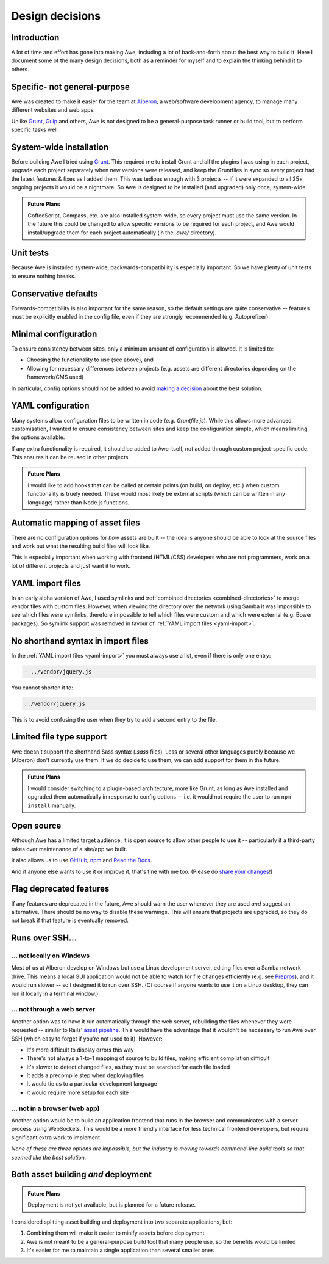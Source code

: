 ################################################################################
 Design decisions
################################################################################

.. only:: html

    .. contents::
        :local:


================================================================================
 Introduction
================================================================================

A lot of time and effort has gone into making Awe, including a lot of back-and-forth about the best way to build it. Here I document some of the many design decisions, both as a reminder for myself and to explain the thinking behind it to others.


================================================================================
 Specific- not general-purpose
================================================================================

Awe was created to make it easier for the team at `Alberon <http://www.alberon.co.uk>`_, a web/software development agency, to manage many different websites and web apps.

Unlike `Grunt <http://gruntjs.com/>`_, `Gulp <http://gulpjs.com/>`_ and others, Awe is not designed to be a general-purpose task runner or build tool, but to perform specific tasks well.


================================================================================
 System-wide installation
================================================================================

Before building Awe I tried using `Grunt <http://gruntjs.com/>`_. This required me to install Grunt and all the plugins I was using in each project, upgrade each project separately when new versions were released, and keep the Gruntfiles in sync so every project had the latest features & fixes as I added them. This was tedious enough with 3 projects -- if it were expanded to all 25+ ongoing projects it would be a nightmare. So Awe is designed to be installed (and upgraded) only once, system-wide.

.. admonition:: Future Plans
    :class: note

    CoffeeScript, Compass, etc. are also installed system-wide, so every project must use the same version. In the future this could be changed to allow specific versions to be required for each project, and Awe would install/upgrade them for each project automatically (in the `.awe/` directory).


================================================================================
 Unit tests
================================================================================

Because Awe is installed system-wide, backwards-compatibility is especially important. So we have plenty of unit tests to ensure nothing breaks.


================================================================================
 Conservative defaults
================================================================================

Forwards-compatibility is also important for the same reason, so the default settings are quite conservative -- features must be explicitly enabled in the config file, even if they are strongly recommended (e.g. Autoprefixer).


================================================================================
 Minimal configuration
================================================================================

To ensure consistency between sites, only a minimum amount of configuration is allowed. It is limited to:

- Choosing the functionality to use (see above), and
- Allowing for necessary differences between projects (e.g. assets are different directories depending on the framework/CMS used)

In particular, config options should not be added to avoid `making a decision <https://gettingreal.37signals.com/ch06_Avoid_Preferences.php>`_ about the best solution.


================================================================================
 YAML configuration
================================================================================

Many systems allow configuration files to be written in code (e.g. `Gruntfile.js`). While this allows more advanced customisation, I wanted to ensure consistency between sites and keep the configuration simple, which means limiting the options available.

If any extra functionality is required, it should be added to Awe itself, not added through custom project-specific code. This ensures it can be reused in other projects.

.. admonition:: Future Plans
    :class: note

    I would like to add hooks that can be called at certain points (on build, on deploy, etc.) when custom functionality is truely needed. These would most likely be external scripts (which can be written in any language) rather than Node.js functions.


================================================================================
 Automatic mapping of asset files
================================================================================

There are no configuration options for *how* assets are built -- the idea is anyone should be able to look at the source files and work out what the resulting build files will look like.

This is especially important when working with frontend (HTML/CSS) developers who are not programmers, work on a lot of different projects and just want it to work.


================================================================================
 YAML import files
================================================================================

In an early alpha version of Awe, I used symlinks and :ref:`combined directories <combined-directories>` to merge vendor files with custom files. However, when viewing the directory over the network using Samba it was impossible to see which files were symlinks, therefore impossible to tell which files were custom and which were external (e.g. Bower packages). So symlink support was removed in favour of :ref:`YAML import files <yaml-import>`.


================================================================================
 No shorthand syntax in import files
================================================================================

In the :ref:`YAML import files <yaml-import>` you must always use a list, even if there is only one entry:

.. code-block:: yaml

    - ../vendor/jquery.js

You cannot shorten it to:

.. code-block:: yaml

    ../vendor/jquery.js

This is to avoid confusing the user when they try to add a second entry to the file.


================================================================================
 Limited file type support
================================================================================

Awe doesn't support the shorthand Sass syntax (`.sass` files), Less or several other languages purely because we (Alberon) don't currently use them. If we do decide to use them, we can add support for them in the future.

.. admonition:: Future Plans
    :class: note

    I would consider switching to a plugin-based architecture, more like Grunt, as long as Awe installed and upgraded them automatically in response to config options -- i.e. it would not require the user to run ``npm install`` manually.


================================================================================
 Open source
================================================================================

Although Awe has a limited target audience, it is open source to allow other people to use it -- particularly if a third-party takes over maintenance of a site/app we built.

It also allows us to use `GitHub <https://github.com/alberon/awe>`_, `npm <https://www.npmjs.org/package/awe>`_ and `Read the Docs <https://readthedocs.org/projects/awe/>`_.

And if anyone else wants to use it or improve it, that's fine with me too. (Please do `share your changes <https://github.com/alberon/awe/pulls>`_!)


================================================================================
 Flag deprecated features
================================================================================

If any features are deprecated in the future, Awe should warn the user whenever they are used *and* suggest an alternative. There should be no way to disable these warnings. This will ensure that projects are upgraded, so they do not break if that feature is eventually removed.


================================================================================
 Runs over SSH...
================================================================================

----------------------------------------
 ... not locally on Windows
----------------------------------------

Most of us at Alberon develop on Windows but use a Linux development server, editing files over a Samba network drive. This means a local GUI application would not be able to watch for file changes efficiently (e.g. see `Prepros <https://github.com/subash/Prepros/issues/398#issuecomment-60480027>`_), and it would run slower -- so I designed it to run over SSH. (Of course if anyone wants to use it on a Linux desktop, they can run it locally in a terminal window.)


----------------------------------------
 ... not through a web server
----------------------------------------

Another option was to have it run automatically through the web server, rebuilding the files whenever they were requested -- similar to Rails' `asset pipeline <http://guides.rubyonrails.org/asset_pipeline.html>`_. This would have the advantage that it wouldn't be necessary to run Awe over SSH (which easy to forget if you're not used to it). However:

- It's more difficult to display errors this way
- There's not always a 1-to-1 mapping of source to build files, making efficient compilation difficult
- It's slower to detect changed files, as they must be searched for each file loaded
- It adds a precompile step when deploying files
- It would tie us to a particular development language
- It would require more setup for each site


----------------------------------------
 ... not in a browser (web app)
----------------------------------------

Another option would be to build an application frontend that runs in the browser and communicates with a server process using WebSockets. This would be a more friendly interface for less technical frontend developers, but require significant extra work to implement.

*None of these are three options are impossible, but the industry is moving towards command-line build tools so that seemed like the best solution.*


================================================================================
 Both asset building *and* deployment
================================================================================

.. admonition:: Future Plans
    :class: note

    Deployment is not yet available, but is planned for a future release.

I considered splitting asset building and deployment into two separate applications, but:

#. Combining them will make it easier to minify assets before deployment
#. Awe is not meant to be a general-purpose build tool that many people use, so the benefits would be limited
#. It's easier for me to maintain a single application than several smaller ones
